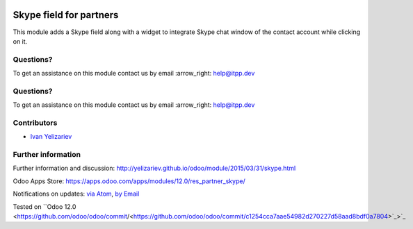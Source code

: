 .. image:: https://itpp.dev/images/infinity-readme.png
   :alt: Tested and maintained by IT Projects Labs
   :target: https://itpp.dev

.. image:: https://itpp.dev/images/infinity-readme.png
   :alt: Tested and maintained by IT Projects Labs
   :target: https://itpp.dev

.. image:: https://img.shields.io/badge/license-MIT-blue.svg
   :target: https://opensource.org/licenses/MIT
   :alt: License: MIT

==========================
 Skype field for partners
==========================

This module adds a Skype field along with a widget to integrate Skype chat window of the contact account while clicking on it.

Questions?
==========

To get an assistance on this module contact us by email :arrow_right: help@itpp.dev

Questions?
==========

To get an assistance on this module contact us by email :arrow_right: help@itpp.dev

Contributors
============
* `Ivan Yelizariev <yelizariev@it-projects.info>`__

Further information
===================

Further information and discussion: http://yelizariev.github.io/odoo/module/2015/03/31/skype.html

Odoo Apps Store: https://apps.odoo.com/apps/modules/12.0/res_partner_skype/

Notifications on updates: `via Atom <https://github.com/it-projects-llc/misc-addons/commits/12.0/res_partner_skype.atom>`_, `by Email <https://blogtrottr.com/?subscribe=https://github.com/it-projects-llc/misc-addons/commits/12.0/res_partner_skype.atom>`_

Tested on ``Odoo 12.0 <https://github.com/odoo/odoo/commit/<https://github.com/odoo/odoo/commit/c1254cca7aae54982d270227d58aad8bdf0a7804>`_>`_
